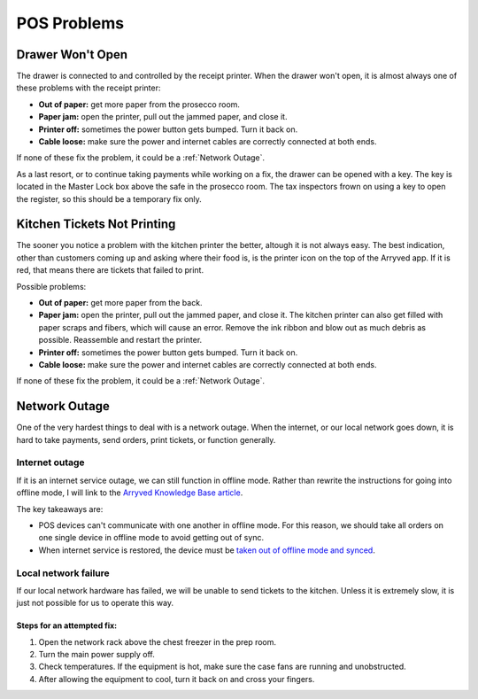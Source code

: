 POS Problems
============

Drawer Won't Open
-----------------
The drawer is connected to and controlled by the receipt printer. When the drawer won't open, it is almost always one of these problems with the receipt printer:

- **Out of paper:** get more paper from the prosecco room.
- **Paper jam:** open the printer, pull out the jammed paper, and close it.
- **Printer off:** sometimes the power button gets bumped. Turn it back on.
- **Cable loose:** make sure the power and internet cables are correctly connected at both ends.

If none of these fix the problem, it could be a :ref:`Network Outage`.

As a last resort, or to continue taking payments while working on a fix, the drawer can be opened with a key. The key is located in the Master Lock box above the safe in the prosecco room. The tax inspectors frown on using a key to open the register, so this should be a temporary fix only.

Kitchen Tickets Not Printing
----------------------------
The sooner you notice a problem with the kitchen printer the better, altough it is not always easy. The best indication, other than customers coming up and asking where their food is, is the printer icon on the top of the Arryved app. If it is red, that means there are tickets that failed to print.

Possible problems:

- **Out of paper:** get more paper from the back.
- **Paper jam:** open the printer, pull out the jammed paper, and close it. The kitchen printer can also get filled with paper scraps and fibers, which will cause an error. Remove the ink ribbon and blow out as much debris as possible. Reassemble and restart the printer.
- **Printer off:** sometimes the power button gets bumped. Turn it back on.
- **Cable loose:** make sure the power and internet cables are correctly connected at both ends.

If none of these fix the problem, it could be a :ref:`Network Outage`.

Network Outage
--------------
One of the very hardest things to deal with is a network outage. When the internet, or our local network goes down, it is hard to take payments, send orders, print tickets, or function generally.

Internet outage
~~~~~~~~~~~~~~~
If it is an internet service outage, we can still function in offline mode. Rather than rewrite the instructions for going into offline mode, I will link to the `Arryved Knowledge Base article <https://support.arryved.com/portal/en/kb/articles/offline-mode-25-4-2019>`_.

The key takeaways are:

- POS devices can't communicate with one another in offline mode. For this reason, we should take all orders on one single device in offline mode to avoid getting out of sync.
- When internet service is restored, the device must be `taken out of offline mode and synced <https://support.arryved.com/portal/en/kb/articles/offline-mode-cheat-sheet>`_.

Local network failure
~~~~~~~~~~~~~~~~~~~~~
If our local network hardware has failed, we will be unable to send tickets to the kitchen. Unless it is extremely slow, it is just not possible for us to operate this way. 

Steps for an attempted fix:
```````````````````````````

#. Open the network rack above the chest freezer in the prep room.
#. Turn the main power supply off.
#. Check temperatures. If the equipment is hot, make sure the case fans are running and unobstructed.
#. After allowing the equipment to cool, turn it back on and cross your fingers.